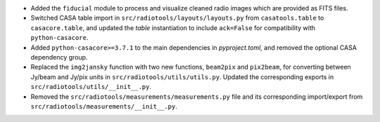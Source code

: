 - Added the ``fiducial`` module to process and visualize cleaned radio images which are provided as FITS files.

- Switched CASA table import in ``src/radiotools/layouts/layouts.py`` from ``casatools.table`` to ``casacore.table``, and updated the `table` instantiation to include ``ack=False`` for compatibility with ``python-casacore``.

- Added ``python-casacore>=3.7.1`` to the main dependencies in `pyproject.toml`, and removed the optional CASA dependency group.

- Replaced the ``img2jansky`` function with two new functions, ``beam2pix`` and ``pix2beam``, for converting between Jy/beam and Jy/pix units in ``src/radiotools/utils/utils.py``. Updated the corresponding exports in ``src/radiotools/utils/__init__.py``.

- Removed the ``src/radiotools/measurements/measurements.py`` file and its corresponding import/export from ``src/radiotools/measurements/__init__.py``.

